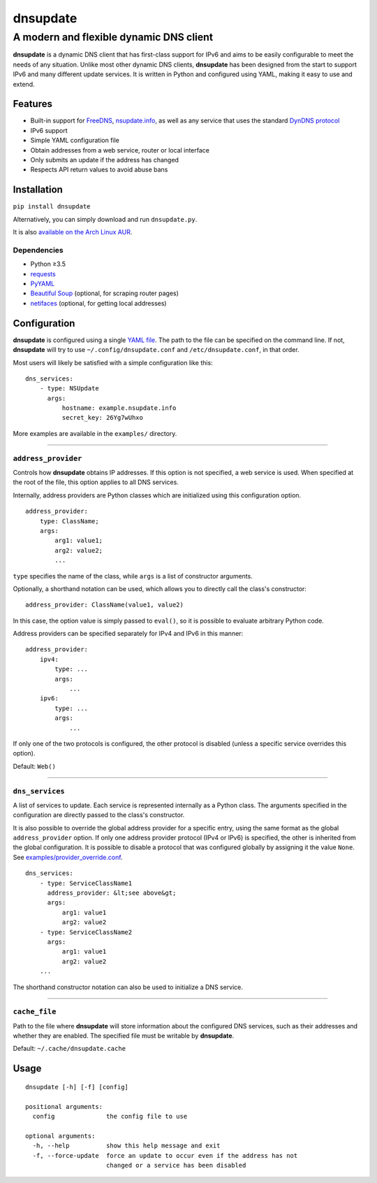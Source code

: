 =========
dnsupdate
=========
--------------------------------------------
A modern and flexible dynamic DNS client
--------------------------------------------

**dnsupdate** is a dynamic DNS client that has first-class support for IPv6 and
aims to be easily configurable to meet the needs of any situation. Unlike most
other dynamic DNS clients, **dnsupdate** has been designed from the
start to support IPv6 and many different update services. It is written in
Python and configured using YAML, making it easy to use and extend.

Features
--------

* Built-in support for FreeDNS_, nsupdate.info_, as well as any service that
  uses the standard `DynDNS protocol`_
* IPv6 support
* Simple YAML configuration file
* Obtain addresses from a web service, router or local interface
* Only submits an update if the address has changed
* Respects API return values to avoid abuse bans

.. _FreeDNS: https://freedns.afraid.org/
.. _nsupdate.info: https://nsupdate.info/
.. _DynDNS protocol: https://help.dyn.com/remote-access-api/

Installation
------------

``pip install dnsupdate``

Alternatively, you can simply download and run
``dnsupdate.py``.

It is also `available on the Arch Linux
AUR <https://aur.archlinux.org/packages/dnsupdate/>`_.

Dependencies
^^^^^^^^^^^^

- Python ≥3.5
- requests_
- PyYAML_
- `Beautiful Soup`_ (optional, for scraping router pages)
- netifaces_ (optional, for getting local addresses)

.. _requests: http://docs.python-requests.org/en/master/
.. _PyYAML: http://pyyaml.org/
.. _Beautiful Soup: https://www.crummy.com/software/BeautifulSoup/
.. _netifaces: https://bitbucket.org/al45tair/netifaces

Configuration
-------------

**dnsupdate** is configured using a single `YAML file`_.
The path to the file can be specified on the command line. If not,
**dnsupdate** will try to use ``~/.config/dnsupdate.conf`` and
``/etc/dnsupdate.conf``, in that order.

.. _YAML file: http://yaml.org/

Most users will likely be satisfied with a simple configuration like
this:

::

    dns_services:
        - type: NSUpdate
          args:
              hostname: example.nsupdate.info
              secret_key: 26Yg7wUhxo

More examples are available in the ``examples/`` directory.

--------------

``address_provider``
^^^^^^^^^^^^^^^^^^^^

Controls how **dnsupdate** obtains IP addresses. If this option is not
specified, a web service is used. When specified at the root of the file, this
option applies to all DNS services.

Internally, address providers are Python classes which are initialized using
this configuration option.

::

    address_provider:
        type: ClassName;
        args:
            arg1: value1;
            arg2: value2;
            ...

``type`` specifies the name of the class, while ``args`` is a list of
constructor arguments.

Optionally, a shorthand notation can be used, which allows you to directly call
the class's constructor:

::

    address_provider: ClassName(value1, value2)

In this case, the option value is simply passed to ``eval()``, so it is
possible to evaluate arbitrary Python code.

Address providers can be specified separately for IPv4 and IPv6 in this
manner:

::

    address_provider:
        ipv4:
            type: ...
            args:
                ...
        ipv6:
            type: ...
            args:
                ...

If only one of the two protocols is configured, the other protocol is disabled
(unless a specific service overrides this option).

Default: ``Web()``

--------------

``dns_services``
^^^^^^^^^^^^^^^^

A list of services to update. Each service is represented internally as a
Python class. The arguments specified in the configuration are directly passed
to the class's constructor.

It is also possible to override the global address provider for a specific
entry, using the same format as the global ``address_provider`` option. If only
one address provider protocol (IPv4 or IPv6) is specified, the other is
inherited from the global configuration. It is possible to disable a protocol
that was configured globally by assigning it the value ``None``. See
`examples/provider_override.conf <examples/provider_override.conf>`_.

::

    dns_services:
        - type: ServiceClassName1
          address_provider: &lt;see above&gt;
          args:
              arg1: value1
              arg2: value2
        - type: ServiceClassName2
          args:
              arg1: value1
              arg2: value2
        ...

The shorthand constructor notation can also be used to initialize a DNS
service.

--------------

``cache_file``
^^^^^^^^^^^^^^

Path to the file where **dnsupdate** will store information about the
configured DNS services, such as their addresses and whether they are enabled.
The specified file must be writable by **dnsupdate**.

Default: ``~/.cache/dnsupdate.cache``

Usage
-----

::

    dnsupdate [-h] [-f] [config]

    positional arguments:
      config              the config file to use

    optional arguments:
      -h, --help          show this help message and exit
      -f, --force-update  force an update to occur even if the address has not
                          changed or a service has been disabled

